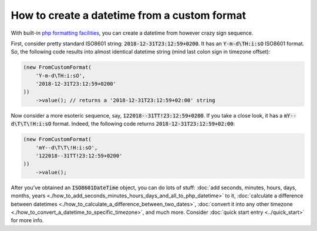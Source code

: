 How to create a datetime from a custom format
===============================================

With built-in `php formatting facilities <https://www.php.net/manual/en/function.date.php>`_, you can create a datetime from however crazy sign sequence.

First, consider pretty standard ISO8601 string: :code:`2018-12-31T23:12:59+0200`. It has an :code:`Y-m-d\TH:i:sO` ISO8601 format.
So, the following code results into almost identical datetime string (mind last colon sign in timezone offset):

.. code-block:: php

   (new FromCustomFormat(
       'Y-m-d\TH:i:sO',
       '2018-12-31T23:12:59+0200'
   ))
       ->value(); // returns a '2018-12-31T23:12:59+02:00' string

Now consider a more esoteric sequence, say, :code:`122018--31TT!23:12:59+0200`. If you take a close look, it has a :code:`mY--d\T\T\!H:i:sO` format.
Indeed, the following code returns :code:`2018-12-31T23:12:59+02:00`:

.. code-block:: php

   (new FromCustomFormat(
       'mY--d\T\T\!H:i:sO',
       '122018--31TT!23:12:59+0200'
   ))
       ->value();

After you've obtained an :code:`ISO8601DateTime` object, you can do lots of stuff:
:doc:`add seconds, minutes, hours, days, months, years <./how_to_add_seconds_minutes_hours_days_and_all_to_php_datetime>` to it,
:doc:`calculate a difference between datetimes <./how_to_calculate_a_difference_between_two_dates>`, :doc:`convert it into any other timezone <./how_to_convert_a_datetime_to_specific_timezone>`,
and much more. Consider :doc:`quick start entry <../quick_start>` for more info.